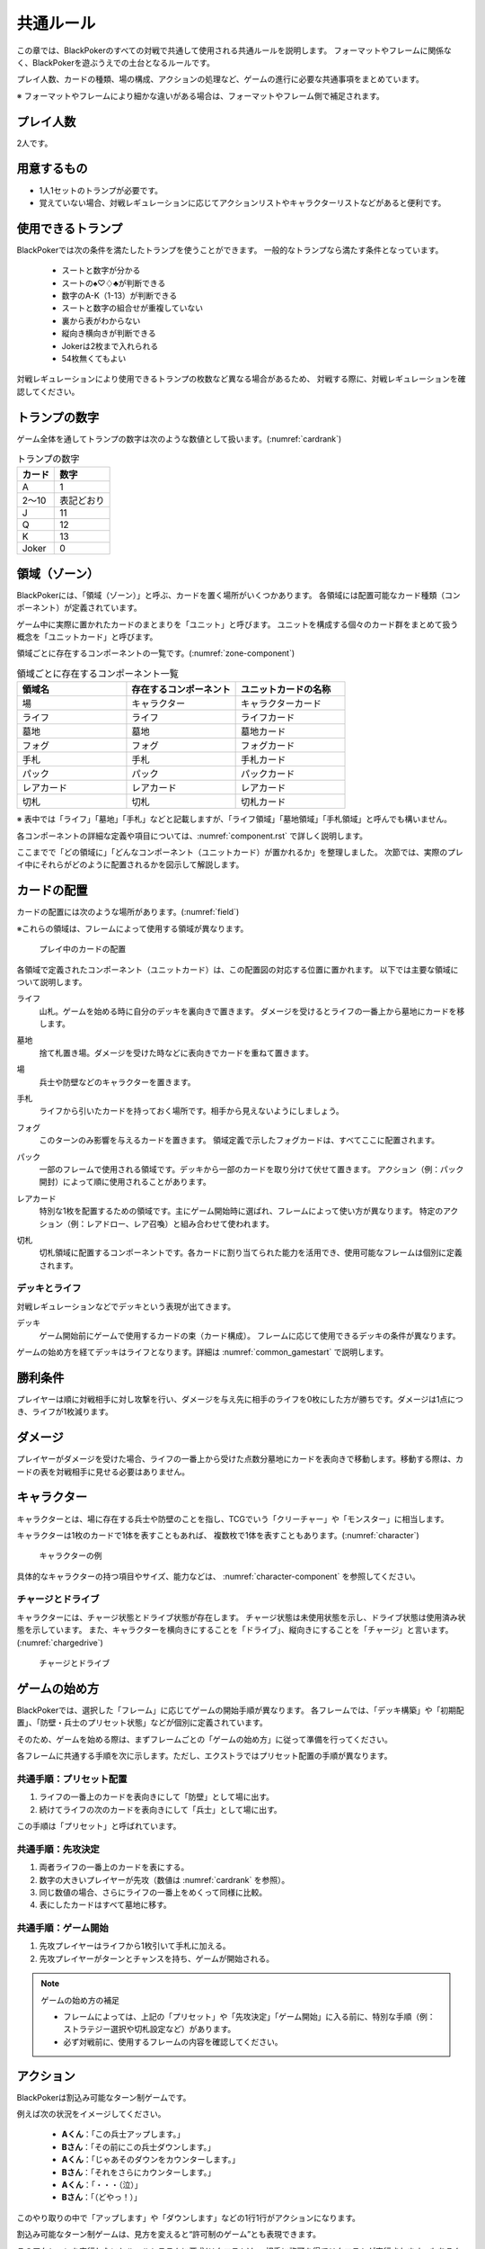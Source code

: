 .. _common.rst:

==============================
共通ルール
==============================

この章では、BlackPokerのすべての対戦で共通して使用される共通ルールを説明します。
フォーマットやフレームに関係なく、BlackPokerを遊ぶうえでの土台となるルールです。

プレイ人数、カードの種類、場の構成、アクションの処理など、ゲームの進行に必要な共通事項をまとめています。

※ フォーマットやフレームにより細かな違いがある場合は、フォーマットやフレーム側で補足されます。


プレイ人数
==============================
2人です。

用意するもの
==============================

* 1人1セットのトランプが必要です。
* 覚えていない場合、対戦レギュレーションに応じてアクションリストやキャラクターリストなどがあると便利です。


使用できるトランプ
==============================
BlackPokerでは次の条件を満たしたトランプを使うことができます。
一般的なトランプなら満たす条件となっています。

 * スートと数字が分かる
 * スートの♠♡♢♣が判断できる
 * 数字のA-K（1-13）が判断できる
 * スートと数字の組合せが重複していない
 * 裏から表がわからない
 * 縦向き横向きが判断できる
 * Jokerは2枚まで入れられる
 * 54枚無くてもよい

対戦レギュレーションにより使用できるトランプの枚数など異なる場合があるため、
対戦する際に、対戦レギュレーションを確認してください。


トランプの数字
==============================
ゲーム全体を通してトランプの数字は次のような数値として扱います。(:numref:`cardrank`)

.. _cardrank:
.. table:: トランプの数字

    +--------+------------+
    | カード |    数字    |
    +========+============+
    | A      | 1          |
    +--------+------------+
    | 2〜10  | 表記どおり |
    +--------+------------+
    | J      | 11         |
    +--------+------------+
    | Q      | 12         |
    +--------+------------+
    | K      | 13         |
    +--------+------------+
    | Joker  | 0          |
    +--------+------------+


.. index::
    single: り|領域
    single: ゾーン


.. _zone-section:

領域（ゾーン）
==============================

BlackPokerには、「領域（ゾーン）」と呼ぶ、カードを置く場所がいくつかあります。
各領域には配置可能なカード種類（コンポーネント）が定義されています。

ゲーム中に実際に置かれたカードのまとまりを「ユニット」と呼びます。  
ユニットを構成する個々のカード群をまとめて扱う概念を「ユニットカード」と呼びます。

領域ごとに存在するコンポーネントの一覧です。(:numref:`zone-component`)

.. _zone-component:
.. csv-table:: 領域ごとに存在するコンポーネント一覧
   :widths: 1, 1, 1
   :header-rows: 1

    領域名,存在するコンポーネント,ユニットカードの名称
    場,キャラクター,キャラクターカード
    ライフ,ライフ,ライフカード
    墓地,墓地,墓地カード
    フォグ,フォグ,フォグカード
    手札,手札,手札カード
    パック,パック,パックカード
    レアカード,レアカード,レアカード
    切札,切札,切札カード

※ 表中では「ライフ」「墓地」「手札」などと記載しますが、「ライフ領域」「墓地領域」「手札領域」と呼んでも構いません。

各コンポーネントの詳細な定義や項目については、:numref:`component.rst` で詳しく説明します。


ここまでで「どの領域に」「どんなコンポーネント（ユニットカード）が置かれるか」を整理しました。  
次節では、実際のプレイ中にそれらがどのように配置されるかを図示して解説します。

カードの配置
==============================
カードの配置には次のような場所があります。(:numref:`field`)

※これらの領域は、フレームによって使用する領域が異なります。

.. _field:
.. figure:: ../frame/images/extra.*

    プレイ中のカードの配置

各領域で定義されたコンポーネント（ユニットカード）は、この配置図の対応する位置に置かれます。  
以下では主要な領域について説明します。

.. index::  
    single: ライフ

ライフ  
    山札。ゲームを始める時に自分のデッキを裏向きで置きます。  
    ダメージを受けるとライフの一番上から墓地にカードを移します。

.. index::  
    single: ぼ|墓地

墓地  
    捨て札置き場。ダメージを受けた時などに表向きでカードを重ねて置きます。

.. index::  
    single: ば|場

場  
    兵士や防壁などのキャラクターを置きます。

.. index::  
    single: て|手札

手札  
    ライフから引いたカードを持っておく場所です。相手から見えないようにしましょう。

.. index::  
    single: フォグ

フォグ  
    このターンのみ影響を与えるカードを置きます。  
    領域定義で示したフォグカードは、すべてここに配置されます。

.. index::  
    single: パック

パック  
    一部のフレームで使用される領域です。デッキから一部のカードを取り分けて伏せて置きます。  
    アクション（例：パック開封）によって順に使用されることがあります。

.. index::  
    single: レアカード

レアカード  
    特別な1枚を配置するための領域です。主にゲーム開始時に選ばれ、フレームによって使い方が異なります。  
    特定のアクション（例：レアドロー、レア召喚）と組み合わせて使われます。

.. index::  
    single: 切札

切札  
    切札領域に配置するコンポーネントです。各カードに割り当てられた能力を活用でき、使用可能なフレームは個別に定義されます。



------------------------------
デッキとライフ
------------------------------
対戦レギュレーションなどでデッキという表現が出てきます。

.. index::
    single: デッキ

デッキ
    ゲーム開始前にゲームで使用するカードの束（カード構成）。
    フレームに応じて使用できるデッキの条件が異なります。

ゲームの始め方を経てデッキはライフとなります。詳細は :numref:`common_gamestart` で説明します。





勝利条件
==============================
プレイヤーは順に対戦相手に対し攻撃を行い、ダメージを与え先に相手のライフを0枚にした方が勝ちです。ダメージは1点につき、ライフが1枚減ります。

.. index::
    single: ダメージ

ダメージ
==============================
プレイヤーがダメージを受けた場合、ライフの一番上から受けた点数分墓地にカードを表向きで移動します。移動する際は、カードの表を対戦相手に見せる必要はありません。

.. index::
    single: キャラクター

キャラクター
==============================

キャラクターとは、場に存在する兵士や防壁のことを指し、TCGでいう「クリーチャー」や「モンスター」に相当します。

キャラクターは1枚のカードで1体を表すこともあれば、
複数枚で1体を表すこともあります。(:numref:`character`)

.. _character:
.. figure:: images/character.*

    キャラクターの例


具体的なキャラクターの持つ項目やサイズ、能力などは、 :numref:`character-component` を参照してください。


.. index::
    single: チャージ
    single: ドライブ

------------------------------
チャージとドライブ
------------------------------
キャラクターには、チャージ状態とドライブ状態が存在します。
チャージ状態は未使用状態を示し、ドライブ状態は使用済み状態を示しています。
また、キャラクターを横向きにすることを「ドライブ」、縦向きにすることを「チャージ」と言います。(:numref:`chargedrive`)

.. _chargedrive:

.. figure:: images/charge&drive.*

    チャージとドライブ

.. _common_gamestart:

ゲームの始め方
==============================

BlackPokerでは、選択した「フレーム」に応じてゲームの開始手順が異なります。  
各フレームでは、「デッキ構築」や「初期配置」、「防壁・兵士のプリセット状態」などが個別に定義されています。  

そのため、ゲームを始める際は、まずフレームごとの「ゲームの始め方」に従って準備を行ってください。

各フレームに共通する手順を次に示します。ただし、エクストラではプリセット配置の手順が異なります。

.. _common_gamestart_preset:

------------------------------
共通手順：プリセット配置
------------------------------

#. ライフの一番上のカードを表向きにして「防壁」として場に出す。
#. 続けてライフの次のカードを表向きにして「兵士」として場に出す。

この手順は「プリセット」と呼ばれています。

.. _common_gamestart_first:

------------------------------
共通手順：先攻決定
------------------------------

#. 両者ライフの一番上のカードを表にする。
#. 数字の大きいプレイヤーが先攻（数値は :numref:`cardrank` を参照）。
#. 同じ数値の場合、さらにライフの一番上をめくって同様に比較。
#. 表にしたカードはすべて墓地に移す。

.. _common_gamestart_start:

------------------------------
共通手順：ゲーム開始
------------------------------

#. 先攻プレイヤーはライフから1枚引いて手札に加える。
#. 先攻プレイヤーがターンとチャンスを持ち、ゲームが開始される。


.. note:: ゲームの始め方の補足

    - フレームによっては、上記の「プリセット」や「先攻決定」「ゲーム開始」に入る前に、特別な手順（例：ストラテジー選択や切札設定など）があります。
    - 必ず対戦前に、使用するフレームの内容を確認してください。


.. index::
    single: アクション

アクション
==============================

BlackPokerは割込み可能なターン制ゲームです。

例えば次の状況をイメージしてください。

 - **Aくん**：「この兵士アップします。」  
 - **Bさん**：「その前にこの兵士ダウンします。」  
 - **Aくん**：「じゃあそのダウンをカウンターします。」  
 - **Bさん**：「それをさらにカウンターします。」  
 - **Aくん**：「・・・（泣）」  
 - **Bさん**：「（どやっ！）」  

このやり取りの中で「アップします」や「ダウンします」などの1行1行がアクションになります。

割込み可能なターン制ゲームは、見方を変えると“許可制のゲーム”とも表現できます。

このアクションを実行したいとルールシステムに要求(リクエスト)し、相手に許可を得てリクエストが実行されます。もちろん相手はリクエストに対して割り込んでリクエストすることもできます。

アクションには、プレイヤーのすべての行動を定義しており、従来のTCGでいう「魔法」や「ターン制御」が含まれています。

参考: :numref:`core.rst`

------------------------------
アクションが持つ項目
------------------------------
アクションが持つ項目について説明します。

.. 凡例の「サンプル」アクションを見てみましょう。(:numref:`action-sample`)

.. .. _action-sample:
.. .. figure:: images/action-sample.*

..     サンプルアクション

.. index::
    single: アクション名

アクション名
    アクションの名称を示します。


.. index::
    single: タイプ(アクション)

タイプ
    アクションの種類を表します。アクション名の後に括弧書きで記載します。


.. index::
    single: トリガー

トリガー
    アクションには自分で起こせるアクションと誘発するアクションがあります。
    トリガー項目では「直接」か「誘発」が設定されています。

    参考: :numref:`trigger_core`


.. index::
    single: スピード

スピード
    アクションはすぐに効果が解決されるものとそうでないものがあります。
    スピード項目では「即時」か「通常」が設定されています。

    参考: :numref:`speed_core`


.. index::
    single: タイミング

タイミング
    アクションは起こせるタイミングが2種類あります。「メイン」は自分のターンかつステージが空のときに起こせます。
    「クイック」はいつでも起こすことができます。

    参考: :numref:`timing`



.. index::
    single: キーカード

キーカード
    アクションの核となるカードを示します。
    キーカードは★で表記します。
    特に指定がない場合は、手札から選びます。
    兵士など場のカードを指定する場合は、その指定に従って選択してください。


.. index::
    single: コスト

コスト
    アクションを起こすのに必要な対価です。
    コストは＄を使って表記し、コストの支払いはアクションを起こすプレイヤーが行います。コストの種類は :numref:`cost` で説明します。


.. index::
    single: と|特記事項

特記事項
    特記事項は※を使って表記し、その他の項目では書き表せない条件を示します。


.. index::
    single: き|起動条件

起動条件
    起動するための条件を示します。


.. index::
    single: ゆ|誘発条件

誘発条件
    誘発する条件を示します。


.. index::
    single: た|対象

対象
    効果の対象を示します。


.. index::
    double: つ|通常効果;そ|即時効果

効果
 効果の内容を示します。


.. note:: トリガー,スピード,タイミングの表記

    トリガー,スピード,タイミングは@を使って次のように表記されます。

    @[トリガー]-[スピード]-[タイミング]

    例えば次のようになります。

    @誘発-即時-クイック


記載されていないアクションの項目
------------------------------------------------------------

アクションによっては記載されていない項目もあります。
記載されていない項目は無視して構いません。
たとえばコスト項目がなければコストを支払う必要はありません。


.. _cost:

------------------------------
コストの種類
------------------------------

アクションによって支払うコストが異なります。
コストには次の種類があり、それぞれ支払い方が異なります。(:numref:`table-cost`)

.. _table-cost:
.. table:: コストの種類

    +---------------+-----------------------------+
    |  表記(名称)   |            対価             |
    +===============+=============================+
    | B (Bulwark)   | 防壁をドライブする          |
    +---------------+-----------------------------+
    | L (Life)      | 1点ダメージを受ける         |
    +---------------+-----------------------------+
    | D (Discard)   | 手札を1枚捨てる             |
    +---------------+-----------------------------+
    | S (Sacrifice) | キャラクター1体を墓地に移す |
    +---------------+-----------------------------+
    | K (KeyDrive)  | キーカードをドライブする    |
    +---------------+-----------------------------+


たとえばコストが **「$BL」** の場合、自分の場にいるチャージ状態の防壁を1体ドライブし、1点ダメージを受けることでコストが支払われたことになります。

------------------------------------------------------------
アクションの起こし方(リクエスト)
------------------------------------------------------------

BlackPokerは実行したいアクションを要求(リクエスト)し、進める形式のゲームです。

アクションを要求することを「アクションを起こす」または「アクションをリクエストする」といいます。

次の手順でアクションをリクエストすることができます。

 #. 起こすアクションを対戦相手に伝える。
 #. アクションに応じたコストを支払う。
 #. 必要なら手札からキーカードを出す。
 #. 対象の指定が必要な場合、対象を指定する。

.. 「サンプル」アクションを起こす例を見てみましょう。(:numref:`action-sample2`)

.. .. _action-sample2:
.. .. figure:: images/action-sample2.*

    .. アクションを起こす例

アクションを起こすときの注意点
------------------------------

^^^^^^^^^^^^^^^^^^^^^^^^^^^^^^^^^^^^^^^^^^^^^^^^^^^^^^^^^^^^
対象を指定しないでアクションを起こせるか？
^^^^^^^^^^^^^^^^^^^^^^^^^^^^^^^^^^^^^^^^^^^^^^^^^^^^^^^^^^^^

「対象」項目がある場合、記載された条件を満たした対象を指定できなければ、
そのアクションを起こすことはできません。

^^^^^^^^^^^^^^^^^^^^^^^^^^^^^^^^^^^^^^^^^^^^^^^^^^^^^^^^^^^^
アクションを対象とするアクションは自身を対象にできるか？
^^^^^^^^^^^^^^^^^^^^^^^^^^^^^^^^^^^^^^^^^^^^^^^^^^^^^^^^^^^^

アクションは、自分自身を対象とすることはできません。
そのため、「カウンター」アクションのようにアクションを対象とするアクションは
自身を対象とすることはできません。

------------------------------
アクションの解決
------------------------------

リクエストされたアクションを実行済みにすることを「アクションを解決する」といいます。

実際にアクションが解決される流れを見ていきましょう。

**用語**

登場する用語を説明します。

**チャンス**
    アクションをリクエストする(ステージに積む)権利（他TCGの優先権）

**ターン**
    手番を示す印

**ステージ**
    アクションが蓄積される場所（他TCGのスタック）


1. プレイヤーAがアクションを積む

.. _action-request1-image:
.. figure:: images/action-request1.*

     アクションの解決1

2. プレイヤーBがアクションを積む

.. _action-request2-image:
.. figure:: images/action-request2.*

     アクションの解決2

3. アクションを実行（解決）

.. _action-request3-image:
.. figure:: images/action-request3.*

     アクションの解決3


大まかな流れは図の通りとなります。

更に厳密な処理は :numref:`coreflowsec` を参照してください。

.. :ref:`actresolve` に行うことを順に示します。

次に細かな部分を説明します。

補足ですが次に説明する部分は、 :numref:`coreflowsec` の :ref:`actresolve` で順に行われます。

対象条件を確認
------------------------------------------------------------
対象を指定するアクションが効果を発揮しようとした時に次の条件に該当する場合、効果を発揮する対象を失うため効果が発揮されず
アクションが解決されます。

 - 対象が存在していない場合
 - 対象が分裂した場合

たとえば兵士に対して「アップ」アクションを起こし、対応して「ダウン」
アクションを起こされました。
「ダウン」の方が先に解決されるため、「アップ」を解決する時には
兵士が墓地に移っていたとします。その場合、「アップ」アクションは効果を発揮せず解決されます。

「リバース」による対象分裂も同様です。
たとえば装備兵に対して「ツイスト」アクションを起こし、対応して「リバース」アクションを起こしたとします。
この場合、「リバース」が先に解決され、装備兵が分裂します。
その場合、「ツイスト」は対象を失いアクションの効果を発揮せず解決されます。


効果を発揮
------------------------------------------------------------
リクエストが解決する際に、アクションの効果に定義されている内容を実行します。
効果の中に実行不可能な部分がある場合、可能な部分のみ実行します。

たとえば、ライフの枚数が残1枚の時に5点のダメージを受けたとします。
ライフは1枚しかないので5点ダメージを受けることはできませんが、
1点までなら受けることが可能なため、
この場合1点のダメージを受けることになります。


解決は墓地移動までを含む
------------------------------------------------------------
「リクエストを解決する」という文言には、キーカードを墓地に移動し終えるまでが含まれています。

「リクエストを解決する」をまとめると次のようになります。

#. ステージの一番上にあるリクエストを特定する
#. リクエストの対象が正しいか確認する
#. 正しい場合、リクエストされたアクションの効果を可能な限り実行する
#. リクエストをステージから取り除く
#. キーカードを墓地に移す


ステージ上で効果を発揮
------------------------------------------------------------
アクションの効果を実行する際にリクエストはまだステージ上にあります。

効果の実行が完了した後、ステージ上から取り除かれます。


.. _keycard-gy:

キーカードを墓地に移す
------------------------------
効果を発揮した後、そのアクションをステージから取り除き、キーカードを墓地に移します。
ただし、次の場合はキーカードを墓地に移しません。

  * 効果の中でキーカードを場に出した場合  
  * 効果の中でキーカードを手札に戻した場合  
  * 支払いコストに K (KeyDrive) が含まれる場合は、キーカードをドライブ状態のままにする

------------------------------
勝敗判定
------------------------------

.. :ref:`winlose` で確認する内容は次になります。

アクションを解決するたびに勝敗判定が行われます。

勝敗はライフを確認し0枚の場合そのプレイヤーは敗北となります。

勝敗判定はターンプレイヤーから行われます。
もし、両プレイヤーのライフが0枚の場合、ターンプレイヤーの負けとなります。

補足ですがこの勝敗判定は、 :numref:`coreflowsec` の :ref:`winlose` で確認されます。


------------------------------
誘発チェック
------------------------------

アクションが解決された際に、
アクションの誘発条件に該当するとアクションが誘発されることがあります。

誘発とは、自動的にアクションがリクエストされることです。

BlackPokerの基本的なルールでは、次の2つの誘発パターンがほとんどです。

それ以外の場合は、:numref:`coreflowsec` を参照してください。


.. 誘発されるリクエストのコントローラー
.. ⇢コントローラーについてそもそも言及してなかった。。。


パターン1: フェイズ系
------------------------------

アタックアクションでは対象のアクションが解決すると次のアクションが誘発します。

1. アタック
2. ブロック
3. ダメージ判定

アタックアクションが解決すると、ブロックアクションが誘発します。

ブロックアクションが解決するとダメージ判定アクションが誘発します。

BlackPokerでは一般的なTCGではフェイズとして扱われるものも全てアクションとして定義されています。

同様に、エンド、チャージ、ドローアクションも定義されています。


パターン2: 世代交代
------------------------------

BlackPokerでは、Joker,A,J,Q,Kのカードが場から墓地に移った場合、世代交代というアクションが誘発します。

効果の内容はアクションリストを参照してください。

:numref:`act-nextGeneration`


.. ------------------------------
.. その他補足事項
.. ------------------------------



.. 1ターンに1回制限
.. ------------------------------
.. 特記事項に「プレイヤーは1ターンに1回しかこのアクションを起こすことができない。」と記載されているアクションは、
.. ターンを持っているプレイヤーが変わるまでの間に1回しか起こす
.. ことができません。

.. ターンを持っているプレイヤーが変わればまた起こすことができます。


.. 直接起こせないアクション
.. ------------------------------
.. 特記事項に「プレイヤーはこのアクションを直接起こすことが出来ない。」
.. と記載されているアクションは、
.. プレイヤーがチャンスを持っていても
.. アクションを起こすことができません。
.. また、この特記事項が記載されたアクションが何らかの起因で起きても、プレイヤーが起こした訳ではないためパスは自動的に発生せず、チャンスは移りません。


.. .. index::
..     single: エクストラ

.. .. _extra:

.. エクストラ
.. ==============================
.. エクストラではアクションに加え切札の能力を使うことができます。
.. 使用できるアクション、切札は対戦レギュレーションを確認してください。

.. .. index::
..     single: き|切札

.. ------------------------------
.. 切札
.. ------------------------------
.. 切札とは、切札領域に置かれたカードを示します。
.. 具体的な切札の置き場所については、 :numref:`field-ex` を参照して下さい。
.. 切札には各々能力が割り当てられており、表にするとその能力が有効になります。
.. 切札を操作するアクションは、「エクストラリスト」を参照して下さい。


.. ------------------------------
.. バージョン
.. ------------------------------
.. エクストラには、バージョンが存在します。
.. 対戦を開始する前に対戦相手とバージョンの確認をしましょう。


.. 版数との関係
.. ------------------------------
.. 版数毎に使える切札の種類が異なります。
.. たとえば、第一版、第二版ではエクストラで遊ぶことはできません。
.. 第三版以降は、次版が出るまでの間に公開された切札であれば使用できます。

.. バージョンは以下のような命名規則になっています。

.. .. code-block::

..     ex{版数}.{切札枚数}.{更新回数}

.. 各々は次の意味になります。

.. 版数
..     対応する版数

.. 切札枚数
..     定義されている切札の枚数

.. 更新回数
..     定義されてから時点から更新された回数。0始まりで、版数が更新されるたびにリセットされます。

.. 例えば、次のように表記されています。

.. .. code-block::

..     ex5.30.2



.. .. _extra-start:

.. ------------------------------
.. ゲームのはじめ方
.. ------------------------------
.. エクストラでは、切札を置いてからゲームを始めます。
.. 切札を置くルールは次のようになっています。(:numref:`trump`)

..  * 対戦前に裏向きで2枚まで切札を置くことができる。
..  * 切札はライフと角度を変えて交わるようにライフの下に置く。
..  * 切札を表にするときはスートと数字が見えるようにし、対応する能力の名称を言う。
..  * ライフが0枚になった場合、切札が残っていても敗北する。
..  * 能力が割り当てられていないカードも切札にできるが、表になっても能力が有効にならない。

.. .. _trump:
.. .. figure:: images/trump.*

..     切札の置き方

.. これ以降は、通常のゲームの始め方と同様です。

.. ------------------------------
.. 切札の能力
.. ------------------------------
.. エクストラでは切札を使って能力を得ることができます。
.. 切札1枚毎に異なった能力が割り当てられており、
.. 表にすることで能力が有効になります。
.. 割り当てられている能力については、「エクストラリスト」を参照して下さい。

.. 能力を有効にする
.. ------------------------------
.. 切札に割り当てられた能力は
.. 「オープン」アクションを起こし表にすることで有効になります。(:numref:`trump-open`)
.. 「オープン」アクションの詳細は、 :numref:`extralist` を参照して下さい。
.. 切札が表でいる限り、
.. その切札の能力は持続的に有効になります。
.. また切札を表にする時は、
.. 対戦相手に有効となった能力が分かるように、
.. 能力の名称を言いスートと数字が見えるようにしましょう。

.. .. _trump-open:
.. .. figure:: images/trump-open.*

..     切札を表にする例

.. 能力を無効する
.. ------------------------------
.. 切札は裏向きもしくは、
.. 墓地に移されると能力が無効になります。
.. 切札を無効化するためには、「クローズ」アクションを用い
.. 切札を裏向きにするか、
.. 「切札破壊」アクションを用いて切札を破壊しましょう。
.. 「クローズ」アクション、
.. 「切札破壊」アクションの詳細は、 :numref:`extralist` を参照して下さい。


.. ------------------------------
.. エクストラ注意事項
.. ------------------------------

.. 1ターンに1回制限のアクションについて
.. ------------------------------------------------------------

.. 切札がもたらすアクションの中には「プレイヤーは1ターンに1回しかこのアクションを起こすことができない。」
.. と特記事項に記載されているものがあります。
.. このアクションは1ターンに1回しか起こすことができないため、
.. 切札が無効化され再度オープンし有効となっても、そのターンを通して1回しか起こすことができません。


その他のルール
==============================

この章では、
公開レベルやシャッフルの仕方といった
細かな決まりごとを説明します。

------------------------------
公開レベル
------------------------------
配置されているカードには、アクションの効果
を使わなくても中身や枚数を知れるものがあります。
知れる度合いには次の種類があります。

完全公開
 全てのプレイヤーが知ることができ、
 聞かれたプレイヤーは正しく答える必要がある

個人公開
 ライフの持ち主のみ知ることができる

非公開
 全てのプレイヤーは知ることができない

完全公開の情報であれば、ゲーム中いつでも対戦相手に聞くことができます。
各カードの配置と公開・非公開の度合いは次のとおりです。

ライフ
 | 完全公開：10枚未満のライフ枚数
 | 個人公開：ライフの枚数
 | 非公開：ライフの中身

墓地
 | 完全公開：墓地の一番上のカード
 | 個人公開：墓地の中身
 | 非公開：なし

場
 | 完全公開：表裏を変えずに見えるカード
 | 個人公開：伏せてあるカード
 | 非公開：なし

手札
 | 完全公開：手札の枚数
 | 個人公開：手札の中身
 | 非公開：なし

フォグ
 | 完全公開：表裏を変えずに見えるカード
 | 個人公開：伏せてあるカード
 | 非公開：なし


残りライフを聞かれたらどうしたらいいの？
------------------------------------------------------------

対戦相手から残りのライフを聞かれた場合、自分のライフの枚数を10枚まで数えます。
10枚未満であれば枚数を答え、10枚以上の場合「10枚以上です」と答えて下さい。
10枚以上の場合、正確な枚数を答える必要はありません。


墓地の一番上のカードはいつ決まるのか？
------------------------------------------------------------
カードを墓地に移す際に移すカードの中から1枚を公開してください。
すでに墓地にあるカードを改めて公開しないでください。


------------------------------
デッキのシャッフルについて
------------------------------
BlackPokerでは
コンセプトの一つに「相手のカードに触らない」があるため、
対戦相手にデッキのシャッフルをお願いする必要はありません。

ただし、シャッフルしてほしい場合は、対戦相手にお願いしても構いません。
逆に、対戦相手があまりシャッフルしていない場合は、
さらにシャッフルをお願いできます。


------------------------------
防壁の置き方
------------------------------
防壁を場に出す際は、次のルールに従って配置してください。(:numref:`set-bulwork`)

* 防壁を置く際は、ライフ側に寄せて配置してください。
* 防壁の左右の入れ替えは行わないでください。

.. _set-bulwork:
.. figure:: images/set-bulwork.*

    防壁の置き方


------------------------------
フォグの置き方
------------------------------
フォグにアップなどのカードを置く場合は、次のルールに従って配置してください。(:numref:`set-fog`)

* 対象の向きにカードを傾けて置いてください。
* ダウンなど対戦相手のカードを対象とする場合も同様に置いてください。
* フォースなど対象を取らない場合は、対象がないため、傾ける必要はありません。
* フォグのカードは、場のカードと重ならないように間隔を空けて配置してください。

.. _set-fog:
.. figure:: images/set-fog.*

    フォグの置き方


------------------------------
ステージの置き方
------------------------------
ステージ上にあるリクエストのキーカードは、場のカードと区別できるように、次のルールに従って配置してください。(:numref:`set-stage`)

* ステージ上にあるリクエストのキーカードは傾けて置いてください。
* フォグと区別できるように置いてください。
* 対象がある場合は、その方向に傾けることを推奨します。

.. _set-stage:
.. figure:: images/set-stage.*

    ステージの置き方
